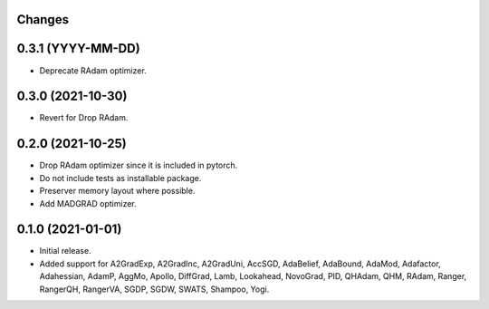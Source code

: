 Changes
-------

0.3.1 (YYYY-MM-DD)
------------------
* Deprecate RAdam optimizer.

0.3.0 (2021-10-30)
------------------
* Revert for Drop RAdam.

0.2.0 (2021-10-25)
------------------
* Drop RAdam optimizer since it is included in pytorch.
* Do not include tests as installable package.
* Preserver memory layout where possible.
* Add MADGRAD optimizer.

0.1.0 (2021-01-01)
------------------
* Initial release.
* Added support for A2GradExp, A2GradInc, A2GradUni, AccSGD, AdaBelief,
  AdaBound, AdaMod, Adafactor, Adahessian, AdamP, AggMo, Apollo,
  DiffGrad, Lamb, Lookahead, NovoGrad, PID, QHAdam, QHM, RAdam, Ranger,
  RangerQH, RangerVA, SGDP, SGDW, SWATS, Shampoo, Yogi.
